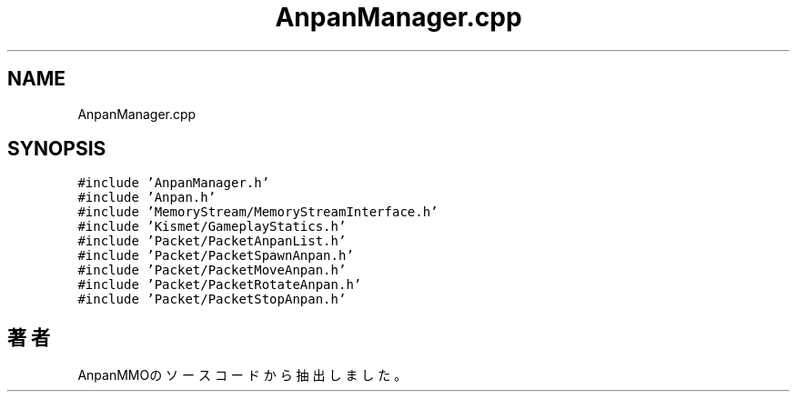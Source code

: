 .TH "AnpanManager.cpp" 3 "2018年12月21日(金)" "AnpanMMO" \" -*- nroff -*-
.ad l
.nh
.SH NAME
AnpanManager.cpp
.SH SYNOPSIS
.br
.PP
\fC#include 'AnpanManager\&.h'\fP
.br
\fC#include 'Anpan\&.h'\fP
.br
\fC#include 'MemoryStream/MemoryStreamInterface\&.h'\fP
.br
\fC#include 'Kismet/GameplayStatics\&.h'\fP
.br
\fC#include 'Packet/PacketAnpanList\&.h'\fP
.br
\fC#include 'Packet/PacketSpawnAnpan\&.h'\fP
.br
\fC#include 'Packet/PacketMoveAnpan\&.h'\fP
.br
\fC#include 'Packet/PacketRotateAnpan\&.h'\fP
.br
\fC#include 'Packet/PacketStopAnpan\&.h'\fP
.br

.SH "著者"
.PP 
 AnpanMMOのソースコードから抽出しました。
